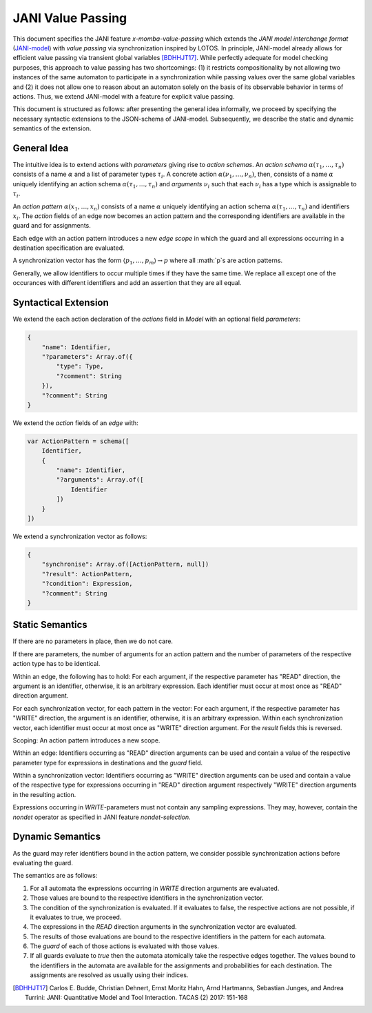 JANI Value Passing
==================

This document specifies the JANI feature *x-momba-value-passing* which extends the *JANI model interchange format* (`JANI-model <http://www.jani-spec.org/>`_) with *value passing* via synchronization inspired by LOTOS.
In principle, JANI-model already allows for efficient value passing via transient global variables [BDHHJT17]_.
While perfectly adequate for model checking purposes, this approach to value passing has two shortcomings:
(1) it restricts compositionality by not allowing two instances of the same automaton to participate in a synchronization while passing values over the same global variables and
(2) it does not allow one to reason about an automaton solely on the basis of its observable behavior in terms of actions.
Thus, we extend JANI-model with a feature for explicit value passing.

This document is structured as follows: after presenting the general idea informally, we proceed by specifying the necessary syntactic extensions to the JSON-schema of JANI-model.
Subsequently, we describe the static and dynamic semantics of the extension.


General Idea
------------

The intuitive idea is to extend actions with *parameters* giving rise to *action schemas*.
An *action schema* :math:`\alpha(\tau_1, \ldots, \tau_n)` consists of a name :math:`\alpha` and a list of parameter types :math:`\tau_i`.
A concrete action :math:`\alpha(\nu_1, \ldots, \nu_n)`, then, consists of a name :math:`\alpha` uniquely identifying an action schema :math:`\alpha(\tau_1, \ldots, \tau_n)` and *arguments* :math:`\nu_i` such that each :math:`\nu_i` has a type which is assignable to :math:`\tau_i`.

An *action pattern* :math:`\alpha(x_1, \ldots, x_n)` consists of a name :math:`\alpha` uniquely identifying an action schema :math:`\alpha(\tau_1, \ldots, \tau_n)` and identifiers :math:`x_i`.
The `action` fields of an edge now becomes an action pattern and the corresponding identifiers are available in the guard and for assignments.

Each edge with an action pattern introduces a new *edge scope* in which the guard and all expressions occurring in a destination specification are evaluated.

A synchronization vector has the form :math:`\langle p_1, \ldots, p_m\rangle \to p` where all :math:`p`s are action patterns.

Generally, we allow identifiers to occur multiple times if they have the same time.
We replace all except one of the occurances with different identifiers and add an assertion that they are all equal.


Syntactical Extension
---------------------

We extend the each action declaration of the `actions` field in `Model` with an optional field `parameters`:

.. code-block:: javascript

    {
        "name": Identifier,
        "?parameters": Array.of({
            "type": Type,
            "?comment": String
        }),
        "?comment": String
    }

We extend the `action` fields of an `edge` with:

.. code-block:: javascript

    var ActionPattern = schema([
        Identifier,
        {
            "name": Identifier,
            "?arguments": Array.of([
                Identifier
            ])
        }
    ])


We extend a synchronization vector as follows:

.. code-block:: javascript

    {
        "synchronise": Array.of([ActionPattern, null])
        "?result": ActionPattern,
        "?condition": Expression,
        "?comment": String
    }


Static Semantics
----------------

If there are no parameters in place, then we do not care.

If there are parameters, the number of arguments for an action pattern and the number of parameters of the respective action type has to be identical.

Within an edge, the following has to hold: For each argument, if the respective parameter has "READ" direction, the argument is an identifier, otherwise, it is an arbitrary expression.
Each identifier must occur at most once as "READ" direction argument.

For each synchronization vector, for each pattern in the vector: For each argument, if the respective parameter has "WRITE" direction, the argument is an identifier, otherwise, it is an arbitrary expression.
Within each synchronization vector, each identifier must occur at most once as "WRITE" direction argument.
For the `result` fields this is reversed.


Scoping: An action pattern introduces a new scope.

Within an edge: Identifiers occurring as "READ" direction arguments can be used and contain a value of the respective parameter type for expressions in destinations and the `guard` field.

Within a synchronization vector: Identifiers occurring as "WRITE" direction arguments can be used and contain a value of the respective type for expressions occurring in "READ" direction argument respectively "WRITE" direction arguments in the resulting action.

Expressions occurring in `WRITE`-parameters must not contain any sampling expressions. They may, however, contain the `nondet` operator as specified in JANI feature *nondet-selection*.


Dynamic Semantics
-----------------

As the guard may refer identifiers bound in the action pattern, we consider possible synchronization actions before evaluating the guard.



The semantics are as follows:

1. For all automata the expressions occurring in `WRITE` direction arguments are evaluated.
2. Those values are bound to the respective identifiers in the synchronization vector.
3. The condition of the synchronization is evaluated. If it evaluates to false, the respective actions are not possible, if it evaluates to true, we proceed.
4. The expressions in the `READ` direction arguments in the synchronization vector are evaluated.
5. The results of those evaluations are bound to the respective identifiers in the pattern for each automata.
6. The `guard` of each of those actions is evaluated with those values.
7. If all guards evaluate to `true` then the automata atomically take the respective edges together. The values bound to the identifiers in the automata are available for the assignments and probabilities for each destination. The assignments are resolved as usually using their indices.


.. [BDHHJT17] Carlos E. Budde, Christian Dehnert, Ernst Moritz Hahn, Arnd Hartmanns, Sebastian Junges, and Andrea Turrini:
    JANI: Quantitative Model and Tool Interaction. TACAS (2) 2017: 151-168

